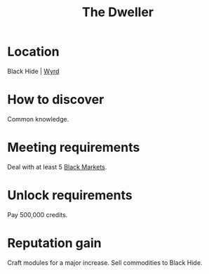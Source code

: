 :PROPERTIES:
:ID:       bcdb8e96-5958-4167-b0ec-67b7daa1086e
:END:
#+title: The Dweller
#+filetags: :Individual:engineer:
* Location
Black Hide | [[id:b541e647-476a-4362-a2d0-78debafb0759][Wyrd]]
* How to discover
Common knowledge.
* Meeting requirements
Deal with at least 5 [[id:7e054db9-2dac-4f8e-ade5-91b31dffae11][Black Markets]].
* Unlock requirements
Pay 500,000 credits.
* Reputation gain
Craft modules for a major increase.
Sell commodities to Black Hide.
